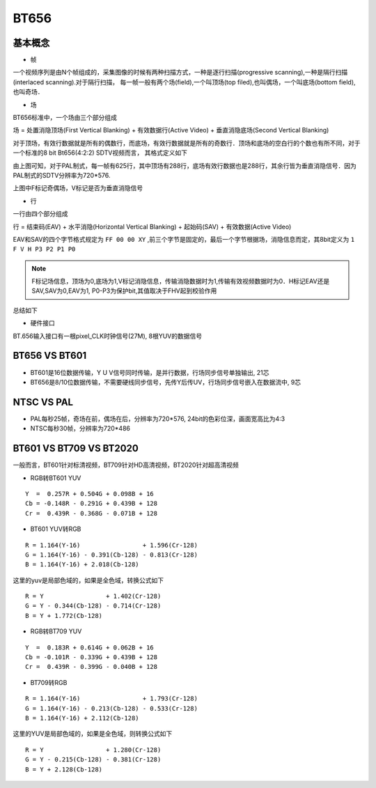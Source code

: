 BT656
======

基本概念
-----------

- 帧

一个视频序列是由N个帧组成的，采集图像的时候有两种扫描方式，一种是逐行扫描(progressive scanning),一种是隔行扫描(interlaced scanning).对于隔行扫描，
每一帧一般有两个场(field),一个叫顶场(top filed),也叫偶场，一个叫底场(bottom field),也叫奇场．


- 场

BT656标准中，一个场由三个部分组成

场 = 处置消隐顶场(First Vertical Blanking) + 有效数据行(Active Video) + 垂直消隐底场(Second Vertical Blanking)

对于顶场，有效行数据就是所有的偶数行，而底场，有效行数据就是所有的奇数行．顶场和底场的空白行的个数也有所不同，对于一个标准的8 bit Bt656(4:2:2) SDTV视频而言，
其格式定义如下

.. image::
    res/blanking.png

由上图可知，对于PAL制式，每一帧有625行，其中顶场有288行，底场有效行数据也是288行，其余行皆为垂直消隐信号．因为PAL制式的SDTV分辨率为720*576.

上图中F标记奇偶场，V标记是否为垂直消隐信号

- 行

一行由四个部分组成

行 = 结束码(EAV) + 水平消隐(Horizontal Vertical Blanking) + 起始码(SAV) + 有效数据(Active Video)

.. image::
    res/line_struct.png

EAV和SAV的四个字节格式规定为 ``FF 00 00 XY`` ,前三个字节是固定的，最后一个字节根据场，消隐信息而定，其8bit定义为 ``1 F V H P3 P2 P1 P0``

.. note::
    F标记场信息，顶场为0,底场为1,V标记消隐信息，传输消隐数据时为1,传输有效视频数据时为0．H标记EAV还是SAV,SAV为0,EAV为1, P0-P3为保护bit,其值取决于FHV起到校验作用

.. image::
    res/SAV_EAV.png


总结如下

.. image::
    res/bt656_struct.jpg

- 硬件接口

BT.656输入接口有一根pixel_CLK时钟信号(27M), 8根YUV的数据信号

BT656 VS BT601
-----------------

- BT601是16位数据传输，Y U V信号同时传输，是并行数据，行场同步信号单独输出, 21芯

- BT656是8/10位数据传输，不需要硬线同步信号，先传Y后传UV，行场同步信号嵌入在数据流中, 9芯


NTSC VS PAL
--------------

- PAL每秒25帧，奇场在前，偶场在后，分辨率为720*576, 24bit的色彩位深，画面宽高比为4:3

- NTSC每秒30帧，分辨率为720*486

BT601 VS BT709 VS BT2020
----------------------------

一般而言，BT601针对标清视频，BT709针对HD高清视频，BT2020针对超高清视频

- RGB转BT601 YUV

::

    Y  =  0.257R + 0.504G + 0.098B + 16
    Cb = -0.148R - 0.291G + 0.439B + 128
    Cr =  0.439R - 0.368G - 0.071B + 128

- BT601 YUV转RGB

::

    R = 1.164(Y-16)                 + 1.596(Cr-128)
    G = 1.164(Y-16) - 0.391(Cb-128) - 0.813(Cr-128)
    B = 1.164(Y-16) + 2.018(Cb-128)

这里的yuv是局部色域的，如果是全色域，转换公式如下

::

    R = Y                 + 1.402(Cr-128)
    G = Y - 0.344(Cb-128) - 0.714(Cr-128)
    B = Y + 1.772(Cb-128)

- RGB转BT709 YUV

::

    Y  =  0.183R + 0.614G + 0.062B + 16
    Cb = -0.101R - 0.339G + 0.439B + 128
    Cr =  0.439R - 0.399G - 0.040B + 128

- BT709转RGB

::

    R = 1.164(Y-16)                 + 1.793(Cr-128)
    G = 1.164(Y-16) - 0.213(Cb-128) - 0.533(Cr-128)
    B = 1.164(Y-16) + 2.112(Cb-128)

这里的YUV是局部色域的，如果是全色域，则转换公式如下

::

    R = Y                 + 1.280(Cr-128)
    G = Y - 0.215(Cb-128) - 0.381(Cr-128)
    B = Y + 2.128(Cb-128)
